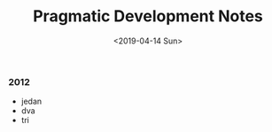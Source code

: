 #+TITLE: Pragmatic Development Notes
#+DATE: <2019-04-14 Sun>
#+HTML_HEAD_EXTRA: <link rel="stylesheet" type="text/css" href="pdn.css">
#+HTML_HEAD_EXTRA: <link rel="icon" type="image/x-icon" href="images/logo.png">
#+HTML_HEAD_EXTRA: <link href="https://pragdevnotes.com/" rel="canonical">

@@html:<div class="timeline">@@
*** 2012
 + jedan
 + dva
 + tri
@@html:</div>@@
